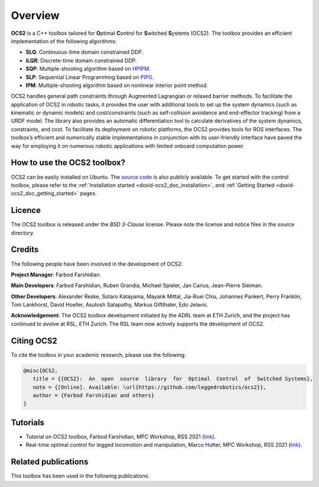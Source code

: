 .. index:: pair: page; overview

.. _doxid-ocs2_doc_overviewpage:

Overview
========

**OCS2** is a C++ toolbox tailored for **O**\ ptimal **C**\ ontrol 
for **S**\ witched **S**\ ystems (OCS2). The toolbox provides an 
efficient implementation of the following algorithms:

* **SLQ**\: Continuous-time domain constrained DDP.
* **iLQR**\: Discrete-time domain constrained DDP.
* **SQP**\: Multiple-shooting algorithm based on `HPIPM <https://github.com/giaf/hpipm>`__.
* **SLP**\: Sequential Linear Programming based on `PIPG <https://arxiv.org/abs/2009.06980>`__.
* **IPM**\: Multiple-shooting algorithm based on nonlinear interior point method.

OCS2 handles general path constraints through Augmented Lagrangian or 
relaxed barrier methods. To facilitate the application of OCS2 in robotic 
tasks, it provides the user with additional tools to set up the system 
dynamics (such as kinematic or dynamic models) and cost/constraints 
(such as self-collision avoidance and end-effector tracking) from a URDF 
model. The library also provides an automatic differentiation tool to 
calculate derivatives of the system dynamics, constraints, and cost. To 
facilitate its deployment on robotic platforms, the OCS2 provides tools 
for ROS interfaces. The toolbox’s efficient and numerically stable 
implementations in conjunction with its user-friendly interface have 
paved the way for employing it on numerous robotic applications with 
limited onboard computation power.


How to use the OCS2 toolbox?
~~~~~~~~~~~~~~~~~~~~~~~~~~~~

OCS2 can be easily installed on Ubuntu. The `source code`_ is also publicly available.
To get started with the control toolbox, please refer to the 
:ref:`Installation started <doxid-ocs2_doc_installation>`, and
:ref:`Getting Started <doxid-ocs2_doc_getting_started>` pages.

.. _`source code`: https://github.com/leggedrobotics/ocs2


Licence
~~~~~~~

The OCS2 toolbox is released under the *BSD 3-Clause* license. Please 
note the license and notice files in the source directory.


Credits 
~~~~~~~~
The following people have been involved in the development of OCS2:

**Project Manager**: 
Farbod Farshidian.

**Main Developers**: 
Farbod Farshidian,
Ruben Grandia,
Michael Spieler,
Jan Carius,
Jean-Pierre Sleiman.

**Other Developers**:
Alexander Reske,
Sotaro Katayama,
Mayank Mittal,
Jia-​Ruei Chiu,
Johannes Pankert,
Perry Franklin,
Tom Lankhorst,
David Hoeller,
Asutosh Satapathy,
Markus Giftthaler,
Edo Jelavic.


**Acknowledgement**: The OCS2 toolbox development initiated by the ADRL team at ETH Zurich, and the 
project has continued to evolve at RSL, ETH Zurich. The RSL team now actively 
supports the development of OCS2.

Citing OCS2
~~~~~~~~~~~

To cite the toolbox in your academic research, please use the following:

.. code-block:: latex

      @misc{OCS2,
         title = {{OCS2}:  An  open  source  library  for  Optimal  Control  of  Switched Systems},
         note = {[Online]. Available: \url{https://github.com/leggedrobotics/ocs2}},
         author = {Farbod Farshidian and others}
      }

Tutorials
~~~~~~~~~

* Tutorial on OCS2 toolbox, Farbod Farshidian, MPC Workshop, RSS 2021 (`link <https://youtu.be/RYmQN9GbFYg>`__).

* Real-time optimal control for legged locomotion and manipulation, Marco Hutter, MPC Workshop, RSS 2021 (`link <https://youtu.be/sjAENmtO4bA>`__).


Related publications
~~~~~~~~~~~~~~~~~~~~

This toolbox has been used in the following publications:

.. bibliography::
   :list: enumerated
   :all:

   farshidian2017slq
   farshidian2017ocs2
   farshidian2017slqmpc
   giftthaler2017kinematic
   minniti2019ballbot
   grandia2019frequency
   grandia2019feedback
   gawel2019construction
   farshidian2020deepmpc
   carius2020mpcnet
   grandia2020cbf
   sleiman2021locopulation
   gaertner2021collision
   sleiman2021constraint
   reske2021imitation
   minniti2021adaptive
   mittal2021articulated
